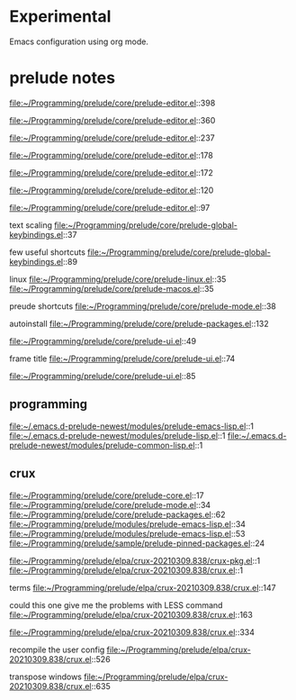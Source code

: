 * Experimental
  Emacs configuration using org mode.


* prelude notes

  file:~/Programming/prelude/core/prelude-editor.el::398

  file:~/Programming/prelude/core/prelude-editor.el::360

  file:~/Programming/prelude/core/prelude-editor.el::237

  file:~/Programming/prelude/core/prelude-editor.el::178

  file:~/Programming/prelude/core/prelude-editor.el::172

  file:~/Programming/prelude/core/prelude-editor.el::120

  file:~/Programming/prelude/core/prelude-editor.el::97

  text scaling
  file:~/Programming/prelude/core/prelude-global-keybindings.el::37


  few useful shortcuts
  file:~/Programming/prelude/core/prelude-global-keybindings.el::89

  linux
  file:~/Programming/prelude/core/prelude-linux.el::35
  file:~/Programming/prelude/core/prelude-macos.el::35

  preude shortcuts
  file:~/Programming/prelude/core/prelude-mode.el::38

  autoinstall
  file:~/Programming/prelude/core/prelude-packages.el::132

  file:~/Programming/prelude/core/prelude-ui.el::49

  frame title
  file:~/Programming/prelude/core/prelude-ui.el::74

  file:~/Programming/prelude/core/prelude-ui.el::85

** programming

   file:~/.emacs.d-prelude-newest/modules/prelude-emacs-lisp.el::1
   file:~/.emacs.d-prelude-newest/modules/prelude-lisp.el::1
   file:~/.emacs.d-prelude-newest/modules/prelude-common-lisp.el::1

** crux
   file:~/Programming/prelude/core/prelude-core.el::17
   file:~/Programming/prelude/core/prelude-mode.el::34
   file:~/Programming/prelude/core/prelude-packages.el::62
   file:~/Programming/prelude/modules/prelude-emacs-lisp.el::34
   file:~/Programming/prelude/modules/prelude-emacs-lisp.el::53
   file:~/Programming/prelude/sample/prelude-pinned-packages.el::24

   file:~/Programming/prelude/elpa/crux-20210309.838/crux-pkg.el::1
   file:~/Programming/prelude/elpa/crux-20210309.838/crux.el::1

   terms
   file:~/Programming/prelude/elpa/crux-20210309.838/crux.el::147

   could this one give me the problems with LESS command
   file:~/Programming/prelude/elpa/crux-20210309.838/crux.el::163

   file:~/Programming/prelude/elpa/crux-20210309.838/crux.el::334

   recompile the user config
   file:~/Programming/prelude/elpa/crux-20210309.838/crux.el::526

   transpose windows
   file:~/Programming/prelude/elpa/crux-20210309.838/crux.el::635
